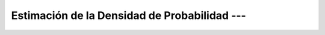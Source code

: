 .. _ml_con_sklearn_Ep_51_kde:

Estimación de la Densidad de Probabilidad --- 
-------------------------------------------------------------------------------

    .. toctree::
        :titlesonly:
        :glob:

        notebooks/*

